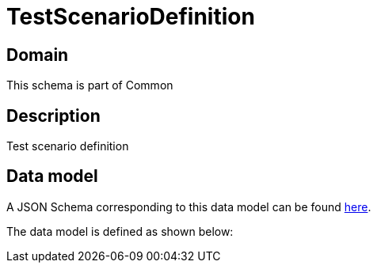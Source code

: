= TestScenarioDefinition

[#domain]
== Domain

This schema is part of Common

[#description]
== Description

Test scenario definition


[#data_model]
== Data model

A JSON Schema corresponding to this data model can be found https://tmforum.org[here].

The data model is defined as shown below:

